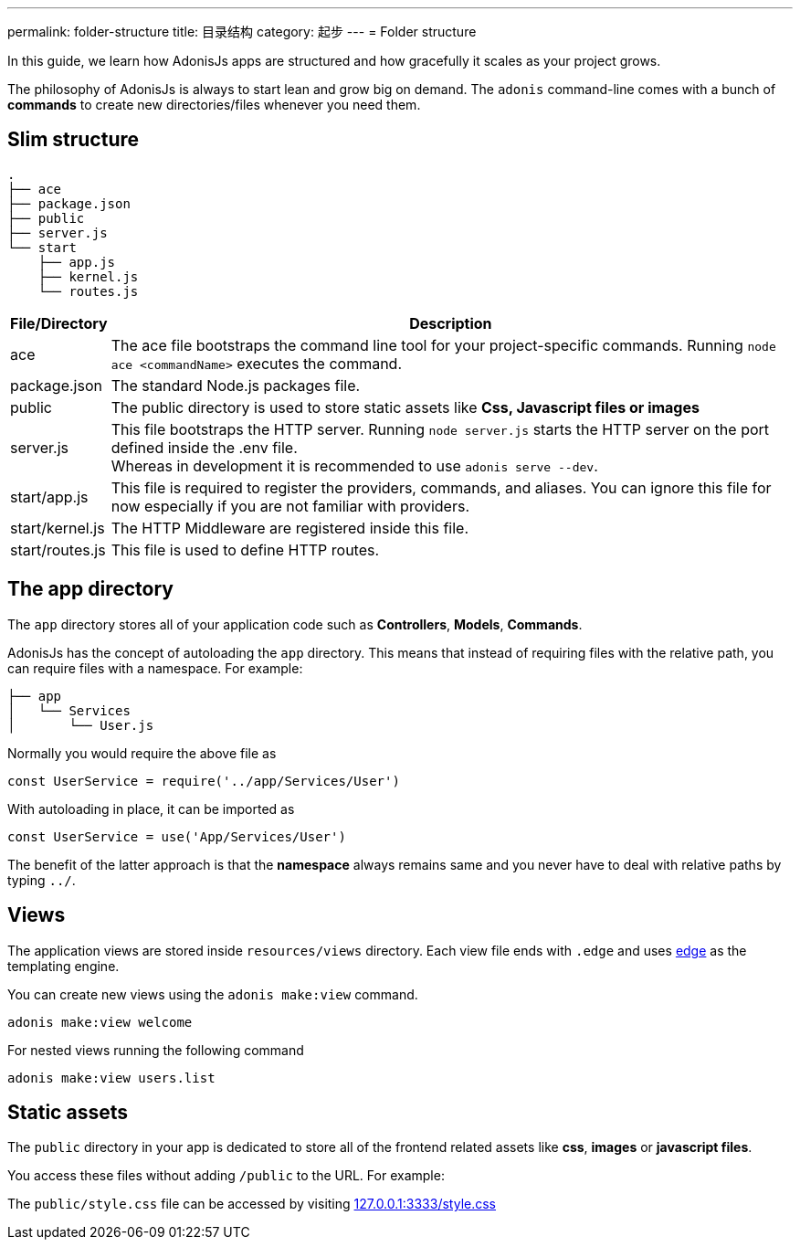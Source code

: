 ---
permalink: folder-structure
title: 目录结构
category: 起步
---
= Folder structure

toc::[]

In this guide, we learn how AdonisJs apps are structured and how gracefully it scales as your project grows.

The philosophy of AdonisJs is always to start lean and grow big on demand. The `adonis` command-line comes with a bunch of *commands* to create new directories/files whenever you need them.

== Slim structure

[source, bash]
----
.
├── ace
├── package.json
├── public
├── server.js
└── start
    ├── app.js
    ├── kernel.js
    └── routes.js
----

[options="header", cols="5,95"]
|====
| File/Directory | Description
| ace | The ace file bootstraps the command line tool for your project-specific commands. Running `node ace <commandName>` executes the command.
| package.json | The standard Node.js packages file.
| public | The public directory is used to store static assets like *Css, Javascript files or images*
| server.js | This file bootstraps the HTTP server. Running `node server.js` starts the HTTP server on the port defined inside the .env file. +
Whereas in development it is recommended to use `adonis serve --dev`.
| start/app.js | This file is required to register the providers, commands, and aliases. You can ignore this file for now especially if you are not familiar with providers.
| start/kernel.js | The HTTP Middleware are registered inside this file.
| start/routes.js | This file is used to define HTTP routes.
|====

== The app directory

The `app` directory stores all of your application code such as *Controllers*, *Models*, *Commands*.

AdonisJs has the concept of autoloading the `app` directory. This means that instead of requiring files with the relative path, you can require files with a namespace. For example:

[source, bash]
----
├── app
│   └── Services
│       └── User.js
----

Normally you would require the above file as

[source, js]
----
const UserService = require('../app/Services/User')
----

With autoloading in place, it can be imported as

[source, js]
----
const UserService = use('App/Services/User')
----

The benefit of the latter approach is that the *namespace* always remains same and you never have to deal with relative paths by typing `../`.
// Learn more about link:autoloading[autoloading]

== Views
The application views are stored inside `resources/views` directory. Each view file ends with `.edge` and uses link:http://edge.adonisjs.com/[edge, window="_blank"] as the templating engine.

You can create new views using the `adonis make:view` command.

[source, bash]
----
adonis make:view welcome
----

For nested views running the following command

[source, bash]
----
adonis make:view users.list
----

== Static assets
The `public` directory in your app is dedicated to store all of the frontend related assets like *css*, *images* or *javascript files*.

You access these files without adding `/public` to the URL. For example:

The `public/style.css` file can be accessed by visiting link:http://127.0.0.1:3333/style.css[127.0.0.1:3333/style.css]

